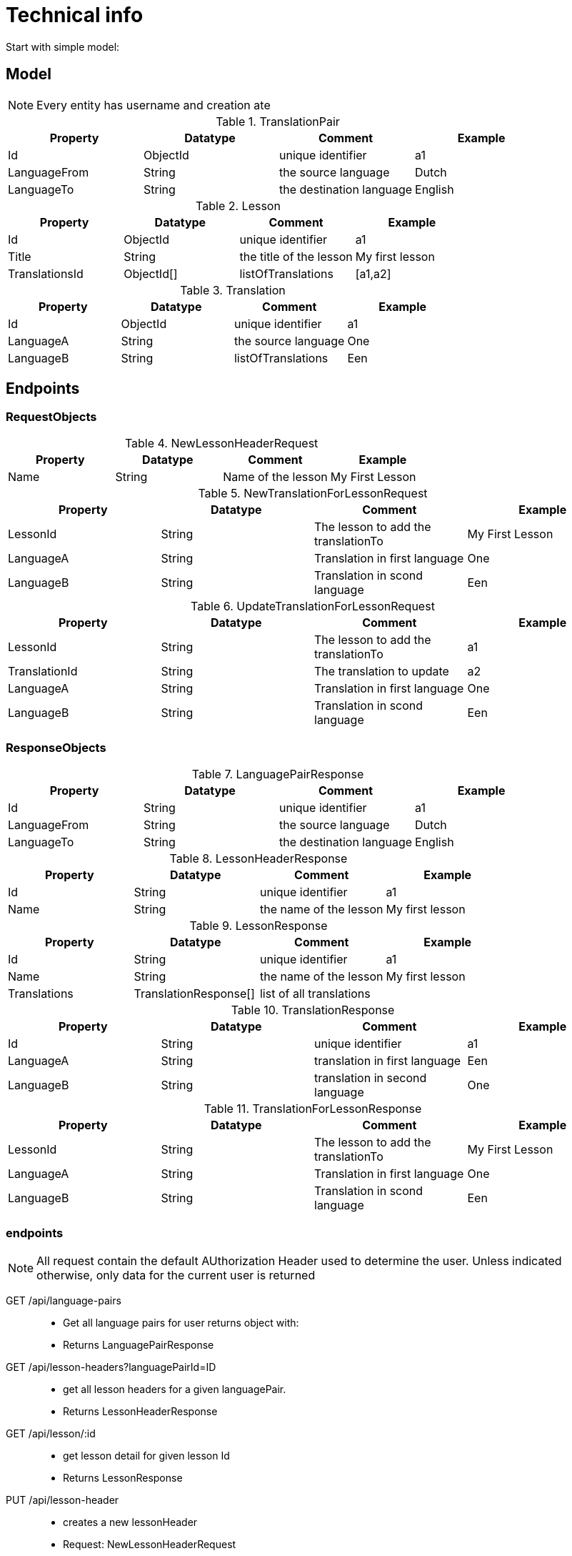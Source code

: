 = Technical info
Start with simple model:

== Model

NOTE: Every entity has username and creation ate


.TranslationPair
[options="header"]
|=======================
|Property       |Datatype       |Comment                    |Example
|Id             |ObjectId       |unique identifier          |a1
|LanguageFrom   |String         |the source language        |Dutch
|LanguageTo     |String         |the destination language   |English
|=======================

.Lesson
[options="header"]
|=======================
|Property         |Datatype       |Comment                    |Example
|Id               |ObjectId       |unique identifier          |a1
|Title            |String         |the title of the lesson    |My first lesson
|TranslationsId   |ObjectId[]     |listOfTranslations         |[a1,a2]
|=======================

.Translation
[options="header"]
|=======================
|Property         |Datatype       |Comment                    |Example
|Id               |ObjectId       |unique identifier          |a1
|LanguageA        |String         |the source language        |One
|LanguageB        |String         |listOfTranslations         |Een
|=======================


== Endpoints

=== RequestObjects
.NewLessonHeaderRequest
[options="header"]
|=======================
|Property       |Datatype       |Comment                    |Example
|Name           |String         |Name of the lesson         |My First Lesson
|=======================

.NewTranslationForLessonRequest
[options="header"]
|=======================
|Property       |Datatype       |Comment                              |Example
|LessonId       |String         |The lesson to add the translationTo  |My First Lesson
|LanguageA      |String         |Translation in first language        |One
|LanguageB      |String         |Translation in scond language        |Een
|=======================

.UpdateTranslationForLessonRequest
[options="header"]
|=======================
|Property       |Datatype       |Comment                              |Example
|LessonId       |String         |The lesson to add the translationTo  |a1
|TranslationId  |String         |The translation to update            |a2
|LanguageA      |String         |Translation in first language        |One
|LanguageB      |String         |Translation in scond language        |Een
|=======================




=== ResponseObjects

.LanguagePairResponse
[options="header"]
|=======================
|Property       |Datatype       |Comment                    |Example
|Id             |String         |unique identifier          |a1
|LanguageFrom   |String         |the source language        |Dutch
|LanguageTo     |String         |the destination language   |English
|=======================

.LessonHeaderResponse
[options="header"]
|=======================
|Property       |Datatype       |Comment                    |Example
|Id             |String         |unique identifier          |a1
|Name           |String         |the name of the lesson     |My first lesson
|=======================

.LessonResponse
[options="header"]
|=======================
|Property       |Datatype               |Comment                    |Example
|Id             |String                 |unique identifier          |a1
|Name           |String                 |the name of the lesson     |My first lesson
|Translations   |TranslationResponse[]  |list of all translations   |
|=======================

.TranslationResponse
[options="header"]
|=======================
|Property       |Datatype     |Comment                          |Example
|Id             |String       |unique identifier                |a1
|LanguageA      |String       |translation in first language    |Een
|LanguageB      |String       |translation in second language   |One
|=======================

.TranslationForLessonResponse
[options="header"]
|=======================
|Property       |Datatype       |Comment                              |Example
|LessonId       |String         |The lesson to add the translationTo  |My First Lesson
|LanguageA      |String         |Translation in first language        |One
|LanguageB      |String         |Translation in scond language        |Een
|=======================

=== endpoints

NOTE: All request contain the default AUthorization Header used to determine the user. Unless
indicated otherwise, only data for the current user is returned

GET /api/language-pairs ::
* Get all language pairs for user returns object with:
* Returns LanguagePairResponse

GET /api/lesson-headers?languagePairId=ID::
* get all lesson headers for a given languagePair.
* Returns LessonHeaderResponse

GET /api/lesson/:id::
* get lesson detail for given lesson Id
* Returns LessonResponse

PUT /api/lesson-header::
* creates a new lessonHeader
* Request: NewLessonHeaderRequest
* Response: LessonResponse

PUT /api/translation::
* add a new translation to a lesson
* Request: NewTranslationForLessonRequest
* Response: TranslationForLessonResponse

PATCH /api/translation::
* updates an existiong translation. It will remove the existing translation from the lesson and inserts this instead
if the update is caused by a type and the origin should be updated/deleted an other action has to be called
* Request: UpdateTranslationForLessonRequest
* Response: TranslationForLessonResponse

DELETE /api/translation/:translationId::
* delete a translation from a lesson
* Response: TranslationForLessonResponse


== RX Store entities
The NGRX entities stored in the client

.LangugePair
[options="header"]
|=======================
|Property       |Type                       |Comment
|Ids            |String[]                   |list of loaded entities
|entities       |LanguagePairResponse[]     |all the entities
|=======================

.LessonHeader
[options="header"]
|=======================
|Property            |Type                                      |Comment
|Ids                 |String[]                                  |list of loaded entities
|entities            |LessonHeader[]                            |all the entities
|LoadedLanguagePairs | map<languagePairId, LessonHeaderId[]>    |for all language pairs list all lessons loaded
|=======================

.Lesson
[options="header"]
|=======================
|Property            |Type         |Comment
|Ids                 |String[]     |list of loaded entities
|entities            |Lesson[]     |all the entities
|=======================

.Translation
[options="header"]
|=======================
|Property            |Type              |Comment
|Ids                 |String[]          |list of loaded entities
|entities            |Translation[]     |all the entities
|=======================

== RX Actions

loadAllLanguagePairs::
* Load All language Pairs
* Takes no parameter, dispatch action *allLanguagePairsLoadd* with payload GET /api/language-pairs
allLanguagePairsLoaded:: saves payload in LanguagePair
* props
** list of languagePair data
loadLessonHeaders:: takes languagePairId as parameter, request to load lesson with GET /api/lesson-header?languagePairId
* props
** languagePairId
lessonHeadersLoaded:: Saves payload in LessonHeader
* props
** list of lessonHeaders
loadLesson:: takes lessonId as parameter, dispatch action lessonLoaded with payload GET /api/lesson/:id
* prop
** lessonId
lessonLoaded:: saves lesson with translation ID, and Translation data
* props
** lesson data inclusive all translations of that lesson
createLesson:: saves new lesson wit PUT /api/lesson
* props
** name
lessonCreated:: save payload of createLesson in LessonHeader
* props
** lesson header
addNewTranslationToLesson:: saves lesson with PATCH /api/lesson/:id/new-translation
* props
** lesson id
** translation
newTranslationAdded:: takes payload and saved in Lesson and Translation
* props
* lesson id
** translation inclusive id
addExistingTranslationToLesson:: saved lesson with PATCH /api/lesson/:id/translation
* props
** lessonId
** translationId
existingTranslationToLessonAdded:: take payload and add translationId to lesson
* props
** lessonId
** translationId
deleteTranslationFromLesson:: delete translation with DELETE /api/lesson/:id/translation/:id
* props
** lessonId
** translationId
translationDeletedFromLesson:: removes only id from lesson
* props
** lessonId
** translationId

== RX Selectors

* allLanguagePairs
* allLessonHeadersForLanguagePair
* lessonHeaderForId
* allTranslationsInLesson
* allTranslationsNotInLesson
